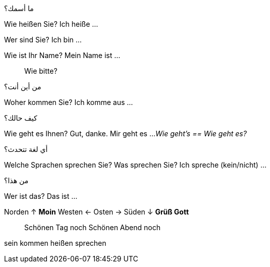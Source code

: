 
.ما أسمك؟
Wie heißen Sie?
  Ich heiße ...

Wer sind Sie?
  Ich bin ...

Wie ist Ihr Name?
  Mein Name ist ...

> Wie bitte?


.من أين أنت؟
Woher kommen Sie?
  Ich komme aus ...


.كيف حالك؟
Wie geht es Ihnen?
  Gut, danke.
  Mir geht es ...
_Wie geht's == Wie geht es?_



.أي لغة تتحدث؟
Welche Sprachen sprechen Sie?
Was sprechen Sie?
  Ich spreche (kein/nicht) ...



.من هذا؟
Wer ist das?
  Das ist ...




Norden  ↑   *Moin*
Westen  ←
Osten   →
Süden   ↓   *Grüß Gott*




> Schönen Tag noch
  Schönen Abend noch


sein
kommen
heißen
sprechen
